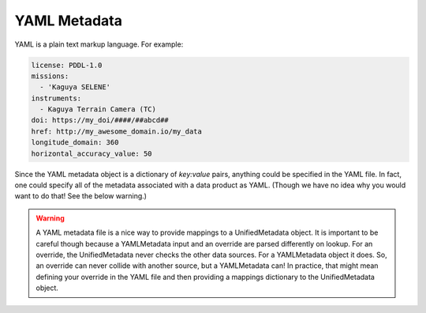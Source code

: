 .. _user_yamlmetadata:

YAML Metadata
=============

YAML is a plain text markup language. For example:

.. code-block:: yaml

  license: PDDL-1.0
  missions:
    - 'Kaguya SELENE'
  instruments:
    - Kaguya Terrain Camera (TC)
  doi: https://my_doi/####/##abcd##
  href: http://my_awesome_domain.io/my_data
  longitude_domain: 360
  horizontal_accuracy_value: 50

Since the YAML metadata object is a dictionary of `key:value` pairs, anything could be specified in the YAML file. In fact, one could specify all of the metadata associated with a data product as YAML. (Though we have no idea why you would want to do that! See the below warning.)

.. warning::
  A YAML metadata file is a nice way to provide mappings to a UnifiedMetadata object. It is important to be careful though because a YAMLMetadata input and an override are parsed differently on lookup. For an override, the UnifiedMetadata never checks the other data sources. For a YAMLMetadata object it does. So, an override can never collide with another source, but a YAMLMetadata can! In practice, that might mean defining your override in the YAML file and then providing a mappings dictionary to the UnifiedMetadata object.
